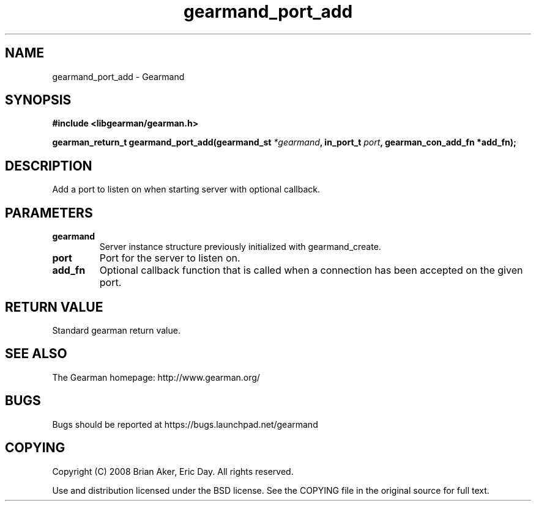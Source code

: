 .TH gearmand_port_add 3 2009-07-19 "Gearman" "Gearman"
.SH NAME
gearmand_port_add \- Gearmand
.SH SYNOPSIS
.B #include <libgearman/gearman.h>
.sp
.BI "gearman_return_t gearmand_port_add(gearmand_st " *gearmand ", in_port_t " port ", gearman_con_add_fn *add_fn);"
.SH DESCRIPTION
Add a port to listen on when starting server with optional callback.
.SH PARAMETERS
.TP
.BR gearmand
Server instance structure previously initialized with
gearmand_create.
.TP
.BR port
Port for the server to listen on.
.TP
.BR add_fn
Optional callback function that is called when a connection
has been accepted on the given port.
.SH "RETURN VALUE"
Standard gearman return value.
.SH "SEE ALSO"
The Gearman homepage: http://www.gearman.org/
.SH BUGS
Bugs should be reported at https://bugs.launchpad.net/gearmand
.SH COPYING
Copyright (C) 2008 Brian Aker, Eric Day. All rights reserved.

Use and distribution licensed under the BSD license. See the COPYING file in the original source for full text.
